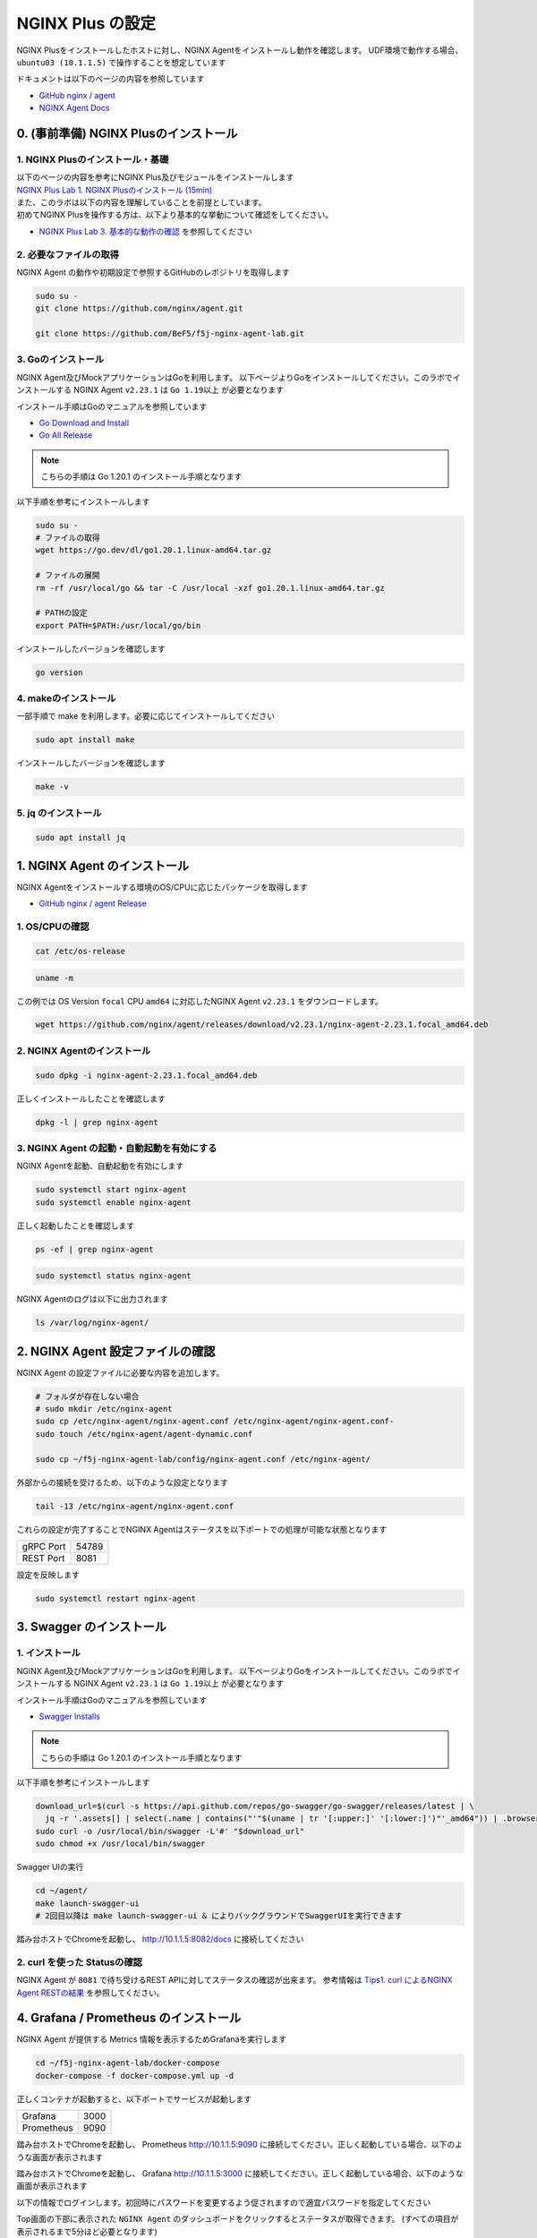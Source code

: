 NGINX Plus の設定
####

NGINX Plusをインストールしたホストに対し、NGINX Agentをインストールし動作を確認します。
UDF環境で動作する場合、 ``ubuntu03 (10.1.1.5)`` で操作することを想定しています

ドキュメントは以下のページの内容を参照しています

- `GitHub nginx / agent <https://github.com/nginx/agent>`__

- `NGINX Agent Docs <https://docs.nginx.com/nginx-agent/>`__


0. (事前準備) NGINX Plusのインストール
====

1. NGINX Plusのインストール・基礎
----

| 以下のページの内容を参考にNGINX Plus及びモジュールをインストールします
| `NGINX Plus Lab 1. NGINX Plusのインストール (15min) <https://f5j-nginx-plus-lab1.readthedocs.io/en/latest/class1/module2/module2.html#nginx-plus-15min>`__

| また、このラボは以下の内容を理解していることを前提としています。
| 初めてNGINX Plusを操作する方は、以下より基本的な挙動について確認をしてください。
- `NGINX Plus Lab 3. 基本的な動作の確認 <https://f5j-nginx-plus-lab1.readthedocs.io/en/latest/class1/module2/module2.html#id3>`__ を参照してください

2. 必要なファイルの取得
----

NGINX Agent の動作や初期設定で参照するGitHubのレポジトリを取得します

.. code-block:: cmdin

  sudo su - 
  git clone https://github.com/nginx/agent.git

  git clone https://github.com/BeF5/f5j-nginx-agent-lab.git

3. Goのインストール
----

NGINX Agent及びMockアプリケーションはGoを利用します。
以下ページよりGoをインストールしてください。このラボでインストールする NGINX Agent ``v2.23.1`` は ``Go 1.19以上`` が必要となります

インストール手順はGoのマニュアルを参照しています

- `Go Download and Install <https://go.dev/doc/install>`__

- `Go All Release <https://go.dev/dl/>`__

.. NOTE::

  こちらの手順は Go 1.20.1 のインストール手順となります

以下手順を参考にインストールします

.. code-block:: cmdin

  sudo su -
  # ファイルの取得
  wget https://go.dev/dl/go1.20.1.linux-amd64.tar.gz

  # ファイルの展開
  rm -rf /usr/local/go && tar -C /usr/local -xzf go1.20.1.linux-amd64.tar.gz
  
  # PATHの設定
  export PATH=$PATH:/usr/local/go/bin

インストールしたバージョンを確認します

.. code-block:: cmdin

  go version

.. code-block:: bash
  :caption: 実行結果サンプル
  :linenos:

  go version go1.20.1 linux/amd64

4. makeのインストール
----

一部手順で make を利用します。必要に応じてインストールしてください

.. code-block:: cmdin

 sudo apt install make

インストールしたバージョンを確認します

.. code-block:: cmdin
  
  make -v

.. code-block:: bash
  :caption: 実行結果サンプル
  :linenos:

  GNU Make 4.2.1
  Built for x86_64-pc-linux-gnu
  Copyright (C) 1988-2016 Free Software Foundation, Inc.
  License GPLv3+: GNU GPL version 3 or later <http://gnu.org/licenses/gpl.html>
  This is free software: you are free to change and redistribute it.
  There is NO WARRANTY, to the extent permitted by law.

5. jq のインストール
----

.. code-block:: cmdin
 
  sudo apt install jq

1. NGINX Agent のインストール
====

NGINX Agentをインストールする環境のOS/CPUに応じたパッケージを取得します

- `GitHub nginx / agent Release <https://github.com/nginx/agent/releases>`__

1. OS/CPUの確認
----

.. code-block:: cmdin

  cat /etc/os-release

.. code-block:: bash
  :caption: 実行結果サンプル
  :linenos:

  NAME="Ubuntu"
  VERSION="20.04.2 LTS (Focal Fossa)"
  ID=ubuntu
  ID_LIKE=debian
  PRETTY_NAME="Ubuntu 20.04.2 LTS"
  VERSION_ID="20.04"
  HOME_URL="https://www.ubuntu.com/"
  SUPPORT_URL="https://help.ubuntu.com/"
  BUG_REPORT_URL="https://bugs.launchpad.net/ubuntu/"
  PRIVACY_POLICY_URL="https://www.ubuntu.com/legal/terms-and-policies/privacy-policy"
  VERSION_CODENAME=focal
  UBUNTU_CODENAME=focal

.. code-block:: cmdin

  uname -m

.. code-block:: bash
  :caption: 実行結果サンプル
  :linenos:

  x86_64

この例では OS Version ``focal`` CPU ``amd64`` に対応したNGINX Agent ``v2.23.1`` をダウンロードします。

.. code-block:: cmdin

  wget https://github.com/nginx/agent/releases/download/v2.23.1/nginx-agent-2.23.1.focal_amd64.deb


2. NGINX Agentのインストール
----

.. code-block:: cmdin

  sudo dpkg -i nginx-agent-2.23.1.focal_amd64.deb

.. code-block:: bash
  :caption: 実行結果サンプル
  :linenos:

  Selecting previously unselected package nginx-agent.
  (Reading database ... 148909 files and directories currently installed.)
  Preparing to unpack nginx-agent-2.23.1.focal_amd64.deb ...
  
   --- NGINX Agent Package Installer ---
  
   --- Will install the NGINX Agent in 5 seconds ---
  Sudo permissions detected
  Could not find /etc/nginx-agent/agent-dynamic.conf ... Creating file
  Successfully created /etc/nginx-agent/agent-dynamic.conf
  Updating /etc/nginx-agent/agent-dynamic.conf ...
  Agent config file /etc/nginx-agent/nginx-agent.conf does not exist. Could not be updated
  Unpacking nginx-agent (2.23.1~focal) ...
  Setting up nginx-agent (2.23.1~focal) ...
  PostInstall: Reading NGINX systemctl unit file for user information
  NGINX processes running as user 'root'. nginx-agent will be configured to run as same user
  PostInstall: Reading NGINX process information to determine NGINX user
  NGINX processes running as user 'nginx'. nginx-agent will try add that user to 'nginx-agent'
  Sudo permissions detected
  Found nginx-agent /usr/bin/nginx-agent
  PostInstall: Adding nginx-agent group nginx-agent
  PostInstall: Adding NGINX / agent user root to group nginx-agent
  PostInstall: Adding NGINX Worker user nginx to group nginx-agent
  PostInstall: Creating NGINX Agent run directory
  PostInstall: Modifying group ownership of NGINX Agent run directory
  PostInstall: Modifying NGINX Agent unit file with correct locations and user information
  PostInstall: Reload the service unit from disk
  PostInstall: Unmask the service unit from disk
  PostInstall: Set the preset flag for the service unit
  Created symlink /etc/systemd/system/multi-user.target.wants/nginx-agent.service → /etc/systemd/system/nginx-agent.service.
  PostInstall: Set the enabled flag for the service unit
  ----------------------------------------------------------------------
   NGINX Agent package has been successfully installed.
  
   Please follow the next steps to start the software:
      sudo systemctl start nginx-agent
  
   Configuration settings can be adjusted here:
      /etc/nginx-agent/nginx-agent.conf
  
  ----------------------------------------------------------------------

正しくインストールしたことを確認します

.. code-block:: cmdin

  dpkg -l | grep nginx-agent

.. code-block:: bash
  :caption: 実行結果サンプル
  :linenos:

  ii  nginx-agent                        2.23.1~focal                          amd64        NGINX Agent


3. NGINX Agent の起動・自動起動を有効にする
----

NGINX Agentを起動、自動起動を有効にします

.. code-block:: cmdin

  sudo systemctl start nginx-agent
  sudo systemctl enable nginx-agent

正しく起動したことを確認します

.. code-block:: cmdin

  ps -ef | grep nginx-agent

.. code-block:: bash
  :caption: 実行結果サンプル
  :linenos:

  root        2027       1 99 14:25 ?        00:00:08 /usr/bin/nginx-agent

.. code-block:: cmdin

  sudo systemctl status nginx-agent

.. code-block:: bash
  :caption: 実行結果サンプル
  :linenos:

  ● nginx-agent.service - NGINX Agent
       Loaded: loaded (/etc/systemd/system/nginx-agent.service; enabled; vendor preset: enabled)
       Active: active (running) since Fri 2023-03-03 15:32:49 JST; 5s ago
         Docs: https://github.com/nginx/agent#readme
      Process: 5375 ExecStartPre=/bin/mkdir -p /var/run/nginx-agent (code=exited, status=0/SUCCESS)
      Process: 5376 ExecStartPre=/bin/mkdir -p /var/log/nginx-agent (code=exited, status=0/SUCCESS)
     Main PID: 5377 (nginx-agent)
        Tasks: 5 (limit: 2327)
       Memory: 4.0M
       CGroup: /system.slice/nginx-agent.service
               └─5377 /usr/bin/nginx-agent
  
  Mar 03 15:32:49 ip-10-1-1-7 systemd[1]: Starting NGINX Agent...
  Mar 03 15:32:49 ip-10-1-1-7 systemd[1]: Started NGINX Agent.
  Mar 03 15:32:49 ip-10-1-1-7 nginx-agent[5377]: time="2023-03-03T15:32:49+09:00" level=warning msg="Log level is info"
  Mar 03 15:32:49 ip-10-1-1-7 nginx-agent[5377]: time="2023-03-03T15:32:49+09:00" level=info msg="setting displayName to ip-10-1-1-7"
  Mar 03 15:32:49 ip-10-1-1-7 nginx-agent[5377]: time="2023-03-03T15:32:49+09:00" level=info msg="NGINX Agent v2.23.1 at 8fa9a62e wi>
  Mar 03 15:32:49 ip-10-1-1-7 nginx-agent[5377]: time="2023-03-03T15:32:49+09:00" level=error msg="Unable to create command channel:>
  Mar 03 15:32:49 ip-10-1-1-7 nginx-agent[5377]: time="2023-03-03T15:32:49+09:00" level=info msg="Commander retrying to connect to 1>
  
NGINX Agentのログは以下に出力されます

.. code-block:: cmdin

  ls /var/log/nginx-agent/

.. code-block:: bash
  :caption: 実行結果サンプル
  :linenos:

  agent.log

2. NGINX Agent 設定ファイルの確認
====

NGINX Agent の設定ファイルに必要な内容を追加します。

.. code-block:: cmdin

  # フォルダが存在しない場合
  # sudo mkdir /etc/nginx-agent
  sudo cp /etc/nginx-agent/nginx-agent.conf /etc/nginx-agent/nginx-agent.conf-
  sudo touch /etc/nginx-agent/agent-dynamic.conf

  sudo cp ~/f5j-nginx-agent-lab/config/nginx-agent.conf /etc/nginx-agent/

外部からの接続を受けるため、以下のような設定となります

.. code-block:: cmdin

  tail -13 /etc/nginx-agent/nginx-agent.conf

.. code-block:: bash
  :caption: 実行結果サンプル
  :linenos:

  api:
    # default port for Agent API, this is for the server configuration of the REST API
    port: 8081
  
  server:
    # host of the control plane
    host: 127.0.0.1
    grpcPort: 54789
  # tls options - NOT RECOMMENDED FOR PRODUCTION
  tls:
    enable: false
    skip_verify: true


これらの設定が完了することでNGINX Agentはステータスを以下ポートでの処理が可能な状態となります

+---------+------+
|gRPC Port|54789 |
+---------+------+
|REST Port|8081  |
+---------+------+

設定を反映します

.. code-block:: cmdin

  sudo systemctl restart nginx-agent

3. Swagger のインストール
====

1. インストール
----

NGINX Agent及びMockアプリケーションはGoを利用します。
以下ページよりGoをインストールしてください。このラボでインストールする NGINX Agent ``v2.23.1`` は ``Go 1.19以上`` が必要となります

インストール手順はGoのマニュアルを参照しています

- `Swagger Installs <http://goswagger.io/go-swagger/install/install-source/>`__

.. NOTE::

  こちらの手順は Go 1.20.1 のインストール手順となります

以下手順を参考にインストールします

.. code-block:: cmdin

  download_url=$(curl -s https://api.github.com/repos/go-swagger/go-swagger/releases/latest | \
    jq -r '.assets[] | select(.name | contains("'"$(uname | tr '[:upper:]' '[:lower:]')"'_amd64")) | .browser_download_url')
  sudo curl -o /usr/local/bin/swagger -L'#' "$download_url"
  sudo chmod +x /usr/local/bin/swagger

Swagger UIの実行

.. code-block:: cmdin

  cd ~/agent/
  make launch-swagger-ui
  # 2回目以降は make launch-swagger-ui & によりバックグラウンドでSwaggerUIを実行できます

.. code-block:: bash
  :caption: 実行結果サンプル
  :linenos:

  ** 省略 **
  go run github.com/go-swagger/go-swagger/cmd/swagger serve ./docs/swagger.json -F=swagger --port=8082 --no-open
  2023/03/03 17:09:42 serving docs at http://localhost:8082/docs

踏み台ホストでChromeを起動し、 `http://10.1.1.5:8082/docs <http://10.1.1.5:8082/docs>`__ に接続してください


.. image:: ./media/nginx-agent-swagger.png
   :width: 500

2. curl を使った Statusの確認
----

NGINX Agent が ``8081`` で待ち受けるREST APIに対してステータスの確認が出来ます。
参考情報は `Tips1. curl によるNGINX Agent RESTの結果 <https://f5j-nginx-agent.readthedocs.io/en/latest/class1/module09/module09.html#tips1-curl>`__ を参照してください。

4. Grafana / Prometheus のインストール
====

NGINX Agent が提供する Metrics 情報を表示するためGrafanaを実行します

.. code-block:: cmdin

  cd ~/f5j-nginx-agent-lab/docker-compose
  docker-compose -f docker-compose.yml up -d


正しくコンテナが起動すると、以下ポートでサービスが起動します

+----------+------+
|Grafana   |3000  |
+----------+------+
|Prometheus|9090  |
+----------+------+

踏み台ホストでChromeを起動し、 Prometheus `http://10.1.1.5:9090 <http://10.1.1.5:9090>`__ に接続してください。正しく起動している場合、以下のような画面が表示されます

.. image:: ./media/nginx-agent-prometheus-top.png
   :width: 500

踏み台ホストでChromeを起動し、 Grafana `http://10.1.1.5:3000 <http://10.1.1.5:3000>`__ に接続してください。正しく起動している場合、以下のような画面が表示されます

.. image:: ./media/nginx-agent-grafana-top.png
   :width: 500

以下の情報でログインします。初回時にパスワードを変更するよう促されますので適宜パスワードを指定してください

Top画面の下部に表示された ``NGINX Agent`` のダッシュボードをクリックするとステータスが取得できます。
(すべての項目が表示されるまで5分ほど必要となります)

.. image:: ./media/nginx-agent-grafana-dashboard.png
   :width: 500

5. モックアプリケーションの起動
====

1. インストール
----

こちらのモックアプリケーションはGoを利用します。 `Goのインストール <#go>`__ の手順を参考にGoのインストールを行ってください

モックアプリケーションを実行します

.. code-block:: cmdin

  cd ~/agent/
  go run sdk/examples/server.go
  # 初回は必要なファイルのダウンロードなどプログラムの実行に約1分かかります
  # 2回目以降は go run sdk/examples/server.go & によりバックグラウンドでモックアップアプリケーションを実行できます

.. code-block:: bash
  :caption: 実行結果サンプル
  :linenos:

  ** 省略 **
  INFO[0000] http listening
  INFO[0000] gRPC listening

踏み台ホストでChromeを起動し、 `http://10.1.1.5:54790 <http://10.1.1.5:54790>`__ に接続してください

.. image:: ./media/nginx-agent-gomochup.png
   :width: 500

提供されている情報は以下となります

- registered - マネージメントプレーンとして動作するモックアップに登録されているデータプレーンの情報を表示
- nginxes - データプレーンのNGINXインスタンス情報のリスト表示
- configs - マネージメントプレーンに送付されたProtobufペイロードのNGINX設定を表示
- configs/chunked - マネージメントプレーンに送付された分割されたペイロードを表示
- configs/raw - データプレーンに設定されている実際のNGINX設定を表示
- metrics - マネージメントプレーンに送付されたメトリクスの情報を表示（REST APIで送付されるものと同じ)


2. curl を使った Statusの確認
----

モックアップアプリケーションがNGINX Agentの ``54790`` にgRPCで接続し、取得した情報の確認が出来ます。
参考情報は `Tips2. curlによるモックアプリケーションの結果 <https://f5j-nginx-agent.readthedocs.io/en/latest/class1/module09/module09.html#tips2-curl>`__ を参照してください。

